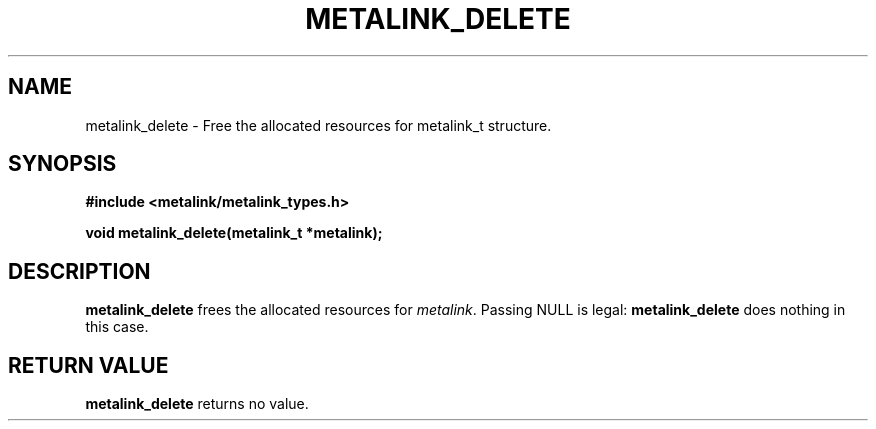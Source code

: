 .TH "METALINK_DELETE" "3" "10/25/2008" "libmetalink 0.0.0" "libmetalink Manual"
.SH "NAME"
metalink_delete \- Free the allocated resources for metalink_t structure.
.SH "SYNOPSIS"
.B #include <metalink/metalink_types.h>
.sp
.B void metalink_delete(metalink_t *metalink);

.SH "DESCRIPTION"
\fBmetalink_delete\fP frees the allocated resources for \fImetalink\fP.
Passing NULL is legal: \fBmetalink_delete\fP does nothing in this case.

.SH "RETURN VALUE"
\fBmetalink_delete\fP returns no value.
